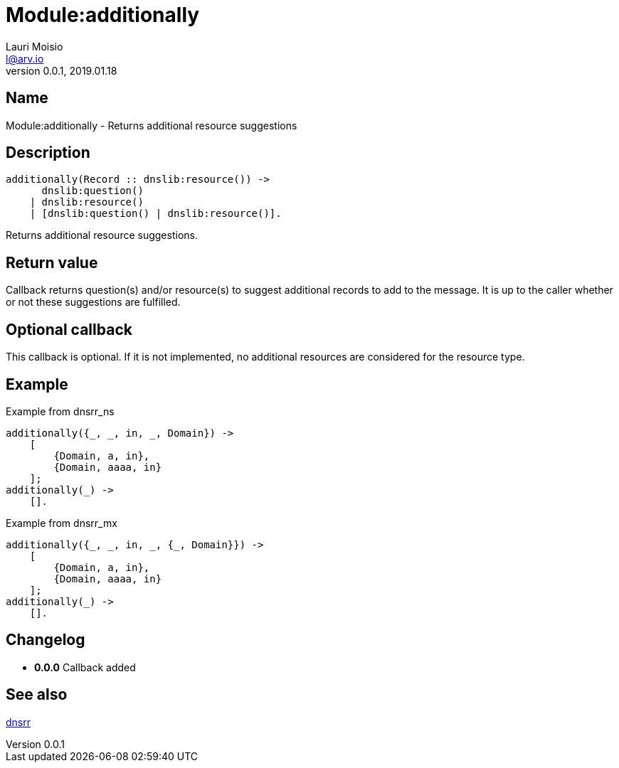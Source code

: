 = Module:additionally
Lauri Moisio <l@arv.io>
Version 0.0.1, 2019.01.18
:ext-relative: {outfilesuffix}

== Name

Module:additionally - Returns additional resource suggestions

== Description

[source,erlang]
----
additionally(Record :: dnslib:resource()) ->
      dnslib:question()
    | dnslib:resource()
    | [dnslib:question() | dnslib:resource()].
----

Returns additional resource suggestions.

== Return value

Callback returns question(s) and/or resource(s) to suggest additional records to add to the message. It is up to the caller whether or not these suggestions are fulfilled.

== Optional callback

This callback is optional. If it is not implemented, no additional resources are considered for the resource type.

== Example

.Example from dnsrr_ns
[source,erlang]
----
additionally({_, _, in, _, Domain}) ->
    [
        {Domain, a, in},
        {Domain, aaaa, in}
    ];
additionally(_) ->
    [].
----

.Example from dnsrr_mx
----
additionally({_, _, in, _, {_, Domain}}) ->
    [
        {Domain, a, in},
        {Domain, aaaa, in}
    ];
additionally(_) ->
    [].
----

== Changelog

* *0.0.0* Callback added

== See also

link:dnsrr{ext-relative}[dnsrr]
